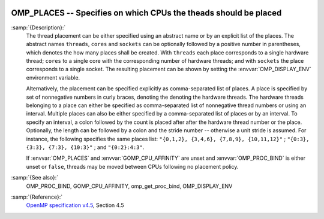   .. _omp_places:

OMP_PLACES -- Specifies on which CPUs the theads should be placed
*****************************************************************

.. index:: Environment Variable

:samp:`{Description}:`
  The thread placement can be either specified using an abstract name or by an
  explicit list of the places.  The abstract names ``threads``, ``cores``
  and ``sockets`` can be optionally followed by a positive number in
  parentheses, which denotes the how many places shall be created.  With
  ``threads`` each place corresponds to a single hardware thread; ``cores``
  to a single core with the corresponding number of hardware threads; and with
  ``sockets`` the place corresponds to a single socket.  The resulting
  placement can be shown by setting the :envvar:`OMP_DISPLAY_ENV` environment
  variable.

  Alternatively, the placement can be specified explicitly as comma-separated
  list of places.  A place is specified by set of nonnegative numbers in curly
  braces, denoting the denoting the hardware threads.  The hardware threads
  belonging to a place can either be specified as comma-separated list of
  nonnegative thread numbers or using an interval.  Multiple places can also be
  either specified by a comma-separated list of places or by an interval.  To
  specify an interval, a colon followed by the count is placed after after
  the hardware thread number or the place.  Optionally, the length can be
  followed by a colon and the stride number -- otherwise a unit stride is
  assumed.  For instance, the following specifies the same places list:
  ``"{0,1,2}, {3,4,6}, {7,8,9}, {10,11,12}"`` ;
  ``"{0:3}, {3:3}, {7:3}, {10:3}"`` ; and ``"{0:2}:4:3"``.

  If :envvar:`OMP_PLACES` and :envvar:`GOMP_CPU_AFFINITY` are unset and
  :envvar:`OMP_PROC_BIND` is either unset or ``false``, threads may be moved
  between CPUs following no placement policy.

:samp:`{See also}:`
  OMP_PROC_BIND, GOMP_CPU_AFFINITY, omp_get_proc_bind,
  OMP_DISPLAY_ENV

:samp:`{Reference}:`
  `OpenMP specification v4.5 <https://www.openmp.org>`_, Section 4.5

